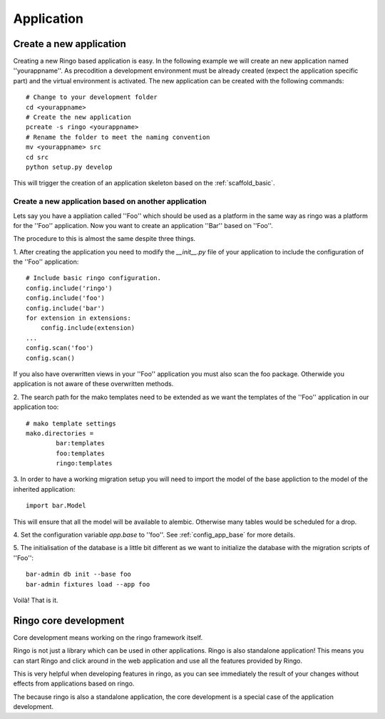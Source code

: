 ***********
Application
***********


Create a new application
========================
Creating a new Ringo based application is easy. In the following example we
will create an new application named ''yourappname''. As precodition a
development environment must be already created (expect the application
specific part) and the virtual environment is activated. The new application
can be created with the following commands::

        # Change to your development folder
        cd <yourappname>
        # Create the new application
        pcreate -s ringo <yourappname>
        # Rename the folder to meet the naming convention
        mv <yourappname> src
        cd src
        python setup.py develop

This will trigger the creation of an application skeleton based on the
:ref:`scaffold_basic`.

Create a new application based on another application
-----------------------------------------------------
Lets say you have a appliation called ''Foo'' which should be used as a
platform in the same way as ringo was a platform for the ''Foo'' application.
Now you want to create an application ''Bar'' based on ''Foo''.

The procedure to this is almost the same despite three things.

1. After creating the application you need to modify the `__init__.py` file of
your application to include the configuration of the ''Foo'' application::

        # Include basic ringo configuration.
        config.include('ringo')
        config.include('foo')
        config.include('bar')
        for extension in extensions:
            config.include(extension)
        ...
        config.scan('foo')
        config.scan()
        
If you also have overwritten views in your ''Foo'' application you must also 
scan the foo package. Otherwide you application is not aware of these overwritten 
methods.

2. The search path for the mako templates need to be extended as we want the
templates of the ''Foo'' application in our application too::

        # mako template settings
        mako.directories =
                bar:templates
                foo:templates
                ringo:templates

3. In order to have a working migration setup you will need to import the
model of the base appliction to the model of the inherited application::

       import bar.Model

This will ensure that all the model will be available to alembic. Otherwise
many tables would be scheduled for a drop.

4. Set the configuration variable `app.base` to ''foo''.
See :ref:`config_app_base` for more details.

5. The initialisation of the database is a little bit different as we want to
initialize the database with the migration scripts of ''Foo''::
        
        bar-admin db init --base foo
        bar-admin fixtures load --app foo

Voilà! That is it.

Ringo core development
======================
Core development means working on the ringo framework itself.

Ringo is not just a library which can be used in other applications.
Ringo is also standalone application! This means you can start Ringo
and click around in the web application and use all the features provided by
Ringo.

This is very helpful when developing features in ringo, as you can see
immediately the result of your changes without effects from applications based
on ringo.

The because ringo is also a standalone application, the core development is a
special case of the application development.
